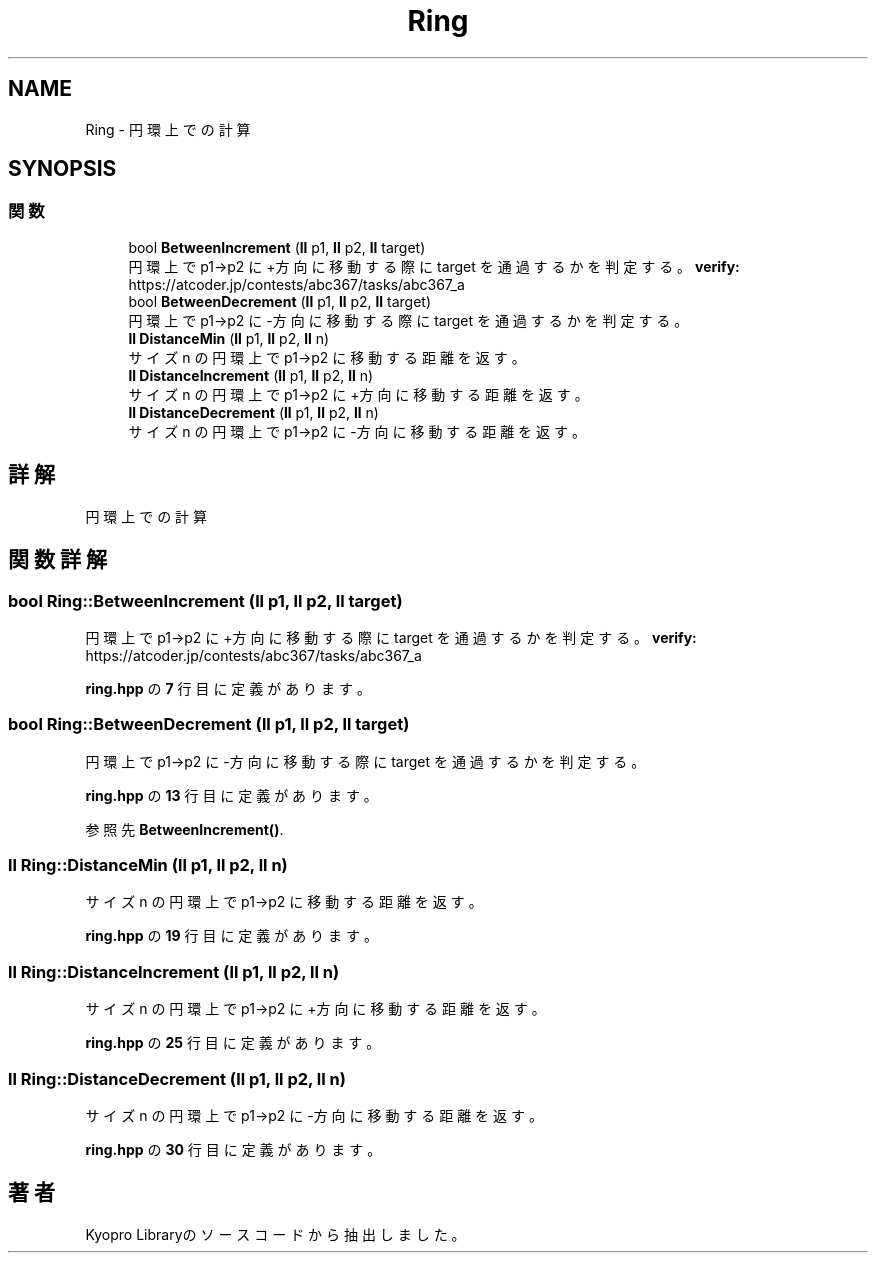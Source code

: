.TH "Ring" 3 "Kyopro Library" \" -*- nroff -*-
.ad l
.nh
.SH NAME
Ring \- 円環上での計算  

.SH SYNOPSIS
.br
.PP
.SS "関数"

.in +1c
.ti -1c
.RI "bool \fBBetweenIncrement\fP (\fBll\fP p1, \fBll\fP p2, \fBll\fP target)"
.br
.RI "円環上で p1->p2 に+方向に移動する際に target を通過するかを判定する。 \fBverify:\fP https://atcoder.jp/contests/abc367/tasks/abc367_a "
.ti -1c
.RI "bool \fBBetweenDecrement\fP (\fBll\fP p1, \fBll\fP p2, \fBll\fP target)"
.br
.RI "円環上で p1->p2 に-方向に移動する際に target を通過するかを判定する。 "
.ti -1c
.RI "\fBll\fP \fBDistanceMin\fP (\fBll\fP p1, \fBll\fP p2, \fBll\fP n)"
.br
.RI "サイズ n の円環上で p1->p2 に移動する距離を返す。 "
.ti -1c
.RI "\fBll\fP \fBDistanceIncrement\fP (\fBll\fP p1, \fBll\fP p2, \fBll\fP n)"
.br
.RI "サイズ n の円環上で p1->p2 に+方向に移動する距離を返す。 "
.ti -1c
.RI "\fBll\fP \fBDistanceDecrement\fP (\fBll\fP p1, \fBll\fP p2, \fBll\fP n)"
.br
.RI "サイズ n の円環上で p1->p2 に-方向に移動する距離を返す。 "
.in -1c
.SH "詳解"
.PP 
円環上での計算 
.SH "関数詳解"
.PP 
.SS "bool Ring::BetweenIncrement (\fBll\fP p1, \fBll\fP p2, \fBll\fP target)"

.PP
円環上で p1->p2 に+方向に移動する際に target を通過するかを判定する。 \fBverify:\fP https://atcoder.jp/contests/abc367/tasks/abc367_a 
.PP
 \fBring\&.hpp\fP の \fB7\fP 行目に定義があります。
.SS "bool Ring::BetweenDecrement (\fBll\fP p1, \fBll\fP p2, \fBll\fP target)"

.PP
円環上で p1->p2 に-方向に移動する際に target を通過するかを判定する。 
.PP
 \fBring\&.hpp\fP の \fB13\fP 行目に定義があります。
.PP
参照先 \fBBetweenIncrement()\fP\&.
.SS "\fBll\fP Ring::DistanceMin (\fBll\fP p1, \fBll\fP p2, \fBll\fP n)"

.PP
サイズ n の円環上で p1->p2 に移動する距離を返す。 
.PP
 \fBring\&.hpp\fP の \fB19\fP 行目に定義があります。
.SS "\fBll\fP Ring::DistanceIncrement (\fBll\fP p1, \fBll\fP p2, \fBll\fP n)"

.PP
サイズ n の円環上で p1->p2 に+方向に移動する距離を返す。 
.PP
 \fBring\&.hpp\fP の \fB25\fP 行目に定義があります。
.SS "\fBll\fP Ring::DistanceDecrement (\fBll\fP p1, \fBll\fP p2, \fBll\fP n)"

.PP
サイズ n の円環上で p1->p2 に-方向に移動する距離を返す。 
.PP
 \fBring\&.hpp\fP の \fB30\fP 行目に定義があります。
.SH "著者"
.PP 
 Kyopro Libraryのソースコードから抽出しました。
